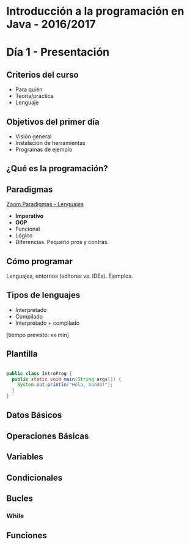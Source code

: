* Introducción a la programación en Java - 2016/2017

* Día 1 - Presentación
** Criterios del curso
- Para quién
- Teoría/práctica
- Lenguaje
** Objetivos del primer día
- Visión general
- Instalación de herramientas
- Programas de ejemplo
** ¿Qué es la programación? 
** Paradigmas 
[[http://zoom.it/6rJp][Zoom Paradigmas - Lenguajes]]
[[./img/programming-paradigms_label2.png]]
- *Imperativo*
- *OOP*
- Funcional
- Lógico
- Diferencias. Pequeño pros y contras.
** Cómo programar
   Lenguajes, entornos (editores vs. IDEs). Ejemplos.
** Tipos de lenguajes
- Interpretado
- Compilado
- Interpretado + compilado

[tiempo previsto: xx min]
** Plantilla
#+BEGIN_SRC java

public class IntroProg {
  public static void main(String args[]) {
    System.out.println("Hola, mundo!");
  }
}

#+END_SRC
** Datos Básicos
** Operaciones Básicas
** Variables
** Condicionales
** Bucles
*** While
** Funciones
